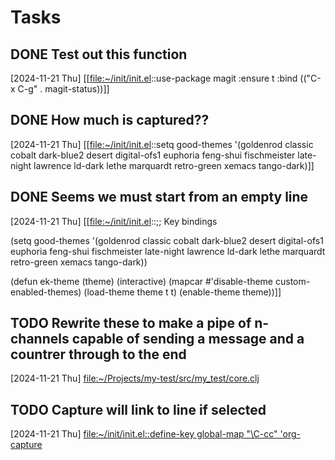 * Tasks
** DONE Test out this function
CLOSED: [2024-11-21 Thu 23:32]
  [2024-11-21 Thu]
  [[file:~/init/init.el::use-package magit
 :ensure t
 :bind (("C-x C-g" . magit-status))]]
** DONE How much is captured??
CLOSED: [2024-11-21 Thu 23:32]
  [2024-11-21 Thu]
  [[file:~/init/init.el::setq good-themes
 '(goldenrod classic cobalt dark-blue2 desert digital-ofs1 euphoria feng-shui fischmeister
 late-night lawrence ld-dark lethe marquardt retro-green xemacs tango-dark)]]
** DONE Seems we must start from an empty line
CLOSED: [2024-11-21 Thu 23:33]
  [2024-11-21 Thu]
  [[file:~/init/init.el::;; Key bindings

(setq good-themes
 '(goldenrod classic cobalt dark-blue2 desert digital-ofs1 euphoria feng-shui fischmeister
 late-night lawrence ld-dark lethe marquardt retro-green xemacs tango-dark))

(defun ek-theme (theme) (interactive) (mapcar #'disable-theme custom-enabled-themes) (load-theme theme t t) (enable-theme theme))]]
** TODO Rewrite these to make a pipe of n-channels capable of sending a message and a countrer through to the end
SCHEDULED: <2024-11-22 Fri>
  [2024-11-21 Thu]
  [[file:~/Projects/my-test/src/my_test/core.clj][file:~/Projects/my-test/src/my_test/core.clj]]
** TODO Capture will link to line if selected
SCHEDULED: <2024-11-22 Fri>
  [2024-11-21 Thu]
  [[file:~/init/init.el::define-key global-map "\C-cc" 'org-capture]]
